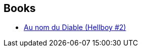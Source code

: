 :jbake-type: post
:jbake-status: published
:jbake-title: Marc Winckler
:jbake-tags: author
:jbake-date: 2011-12-14
:jbake-depth: ../../
:jbake-uri: goodreads/authors/13717537.adoc
:jbake-bigImage: https://s.gr-assets.com/assets/nophoto/user/u_200x266-e183445fd1a1b5cc7075bb1cf7043306.png
:jbake-source: https://www.goodreads.com/author/show/13717537
:jbake-style: goodreads goodreads-author no-index

## Books
* link:../books/9782847890747.html[Au nom du Diable (Hellboy #2)]